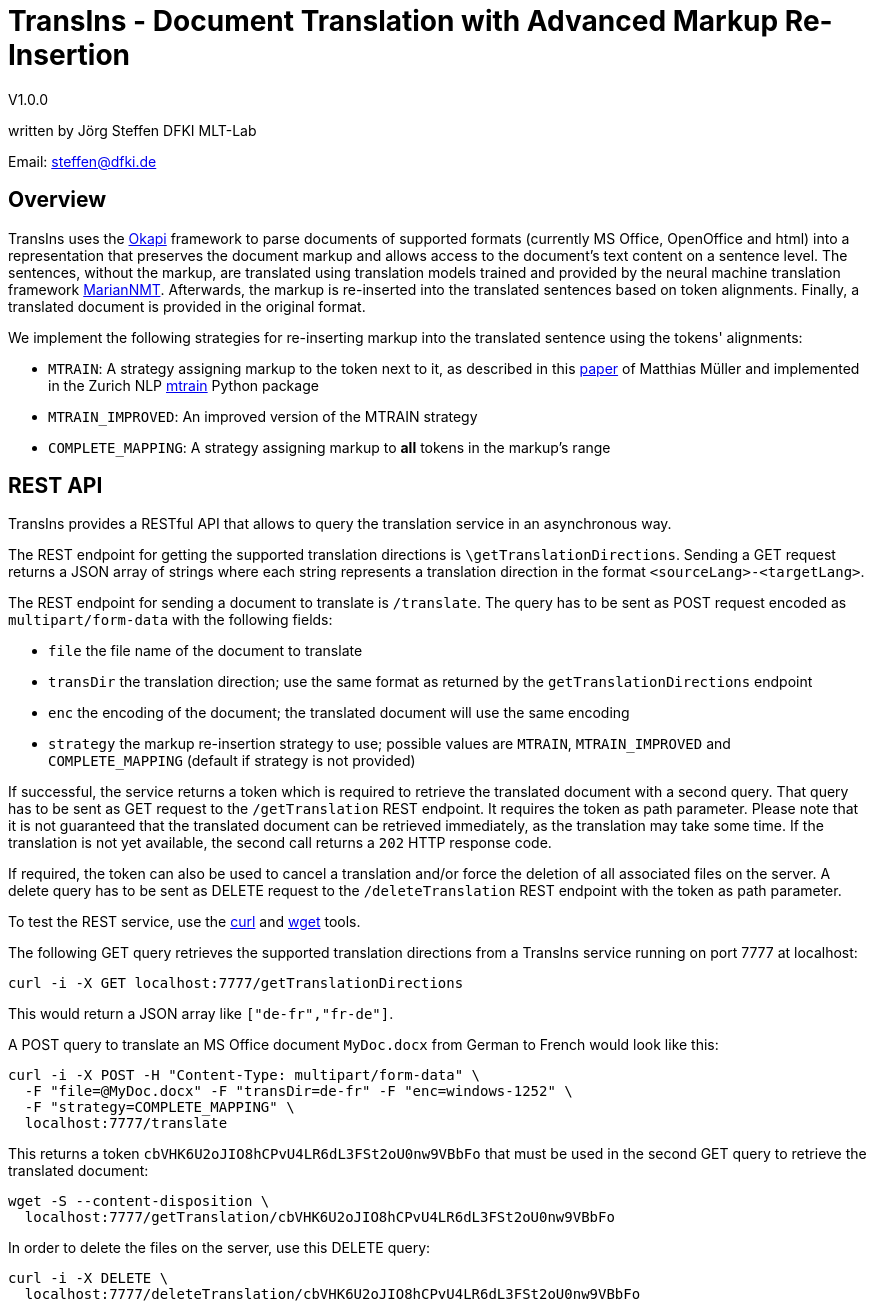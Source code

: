 = TransIns - Document Translation with Advanced Markup Re-Insertion =
:nofooter:

V1.0.0

written by Jörg Steffen
DFKI MLT-Lab

Email: steffen@dfki.de

== Overview
TransIns uses the https://okapiframework.org/[Okapi] framework to parse documents of supported formats (currently MS Office, OpenOffice and html) into a representation that preserves the document markup and allows access to the document's text content on a sentence level. The sentences, without the markup, are translated using translation models trained and provided by the neural machine translation framework https://marian-nmt.github.io/[MarianNMT]. Afterwards, the markup is re-inserted into the translated sentences based on token alignments. Finally, a translated document is provided in the original format.

We implement the following strategies for re-inserting markup into the translated sentence using the tokens' alignments:

* `MTRAIN`: A strategy assigning markup to the token next to it, as described in this https://www.aclweb.org/anthology/W17-4804/[paper] of Matthias Müller and implemented in the Zurich NLP https://github.com/ZurichNLP/mtrain/blob/master/mtrain/preprocessing/reinsertion.py#L315[mtrain] Python package
* `MTRAIN_IMPROVED`: An improved version of the MTRAIN strategy
* `COMPLETE_MAPPING`: A strategy assigning markup to *all* tokens in the markup's range

== REST API

TransIns provides a RESTful API that allows to query the translation service in an asynchronous way.

The REST endpoint for getting the supported translation directions is `\getTranslationDirections`. Sending a GET request returns a JSON array of strings where each string represents a translation direction in the format `<sourceLang>-<targetLang>`.

The REST endpoint for sending a document to translate is `/translate`. The query has to be sent as POST request encoded as `multipart/form-data` with the following fields:

* `file` the file name of the document to translate
* `transDir` the translation direction; use the same format as returned by the `getTranslationDirections` endpoint
* `enc` the encoding of the document; the translated document will use the same encoding
* `strategy` the markup re-insertion strategy to use; possible values are `MTRAIN`, `MTRAIN_IMPROVED` and `COMPLETE_MAPPING` (default if strategy is not provided)

If successful, the service returns a token which is required to retrieve the translated document with a second query. That query has to be sent as GET request to the `/getTranslation` REST endpoint. It requires the token as path parameter. Please note that it is not guaranteed that the translated document can be retrieved immediately, as the translation may take some time. If the translation is not yet available, the second call returns a `202` HTTP response code.

If required, the token can also be used to cancel a translation and/or force the deletion of all associated files on the server. A delete query has to be sent as DELETE request to the `/deleteTranslation` REST endpoint with the token as path parameter.

To test the REST service, use the https://curl.haxx.se/[curl] and https://www.gnu.org/software/wget/[wget] tools.

The following GET query retrieves the supported translation directions from a TransIns service running on port 7777 at localhost:
```
curl -i -X GET localhost:7777/getTranslationDirections
```
This would return a JSON array like `["de-fr","fr-de"]`.

A POST query to translate an MS Office document `MyDoc.docx` from German to French would look like this:
```
curl -i -X POST -H "Content-Type: multipart/form-data" \
  -F "file=@MyDoc.docx" -F "transDir=de-fr" -F "enc=windows-1252" \
  -F "strategy=COMPLETE_MAPPING" \
  localhost:7777/translate
```

This returns a token `cbVHK6U2oJIO8hCPvU4LR6dL3FSt2oU0nw9VBbFo` that must be used in the second GET query to retrieve the translated document:

```
wget -S --content-disposition \
  localhost:7777/getTranslation/cbVHK6U2oJIO8hCPvU4LR6dL3FSt2oU0nw9VBbFo
```

In order to delete the files on the server, use this DELETE query:
```
curl -i -X DELETE \
  localhost:7777/deleteTranslation/cbVHK6U2oJIO8hCPvU4LR6dL3FSt2oU0nw9VBbFo
```
